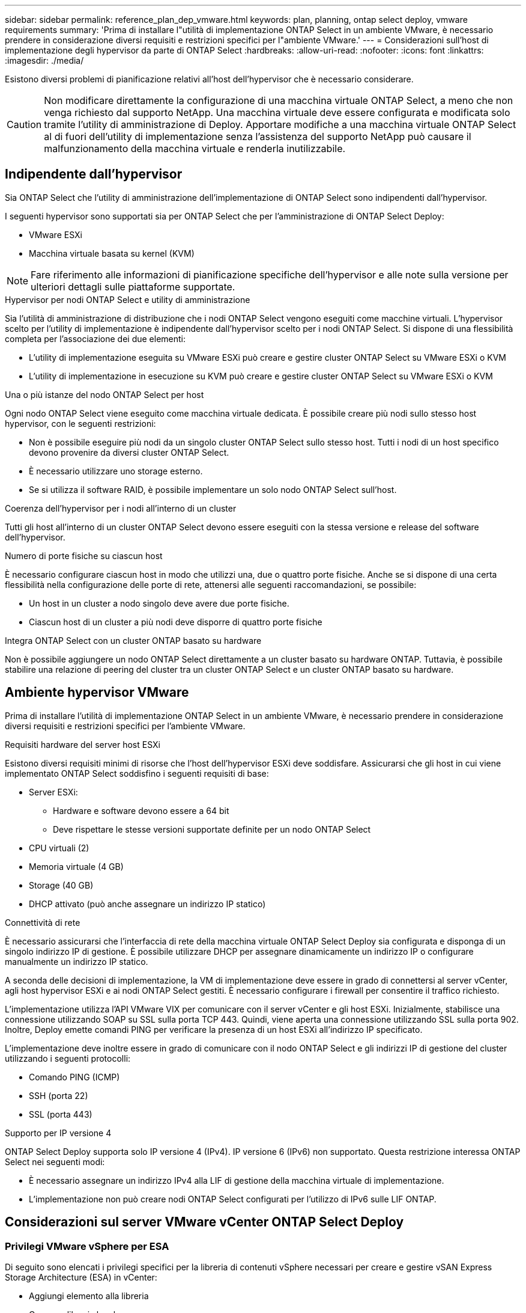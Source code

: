 ---
sidebar: sidebar 
permalink: reference_plan_dep_vmware.html 
keywords: plan, planning, ontap select deploy, vmware requirements 
summary: 'Prima di installare l"utilità di implementazione ONTAP Select in un ambiente VMware, è necessario prendere in considerazione diversi requisiti e restrizioni specifici per l"ambiente VMware.' 
---
= Considerazioni sull'host di implementazione degli hypervisor da parte di ONTAP Select
:hardbreaks:
:allow-uri-read: 
:nofooter: 
:icons: font
:linkattrs: 
:imagesdir: ./media/


[role="lead"]
Esistono diversi problemi di pianificazione relativi all'host dell'hypervisor che è necessario considerare.


CAUTION: Non modificare direttamente la configurazione di una macchina virtuale ONTAP Select, a meno che non venga richiesto dal supporto NetApp. Una macchina virtuale deve essere configurata e modificata solo tramite l'utility di amministrazione di Deploy. Apportare modifiche a una macchina virtuale ONTAP Select al di fuori dell'utility di implementazione senza l'assistenza del supporto NetApp può causare il malfunzionamento della macchina virtuale e renderla inutilizzabile.



== Indipendente dall'hypervisor

Sia ONTAP Select che l'utility di amministrazione dell'implementazione di ONTAP Select sono indipendenti dall'hypervisor.

I seguenti hypervisor sono supportati sia per ONTAP Select che per l'amministrazione di ONTAP Select Deploy:

* VMware ESXi
* Macchina virtuale basata su kernel (KVM)



NOTE: Fare riferimento alle informazioni di pianificazione specifiche dell'hypervisor e alle note sulla versione per ulteriori dettagli sulle piattaforme supportate.

.Hypervisor per nodi ONTAP Select e utility di amministrazione
Sia l'utilità di amministrazione di distribuzione che i nodi ONTAP Select vengono eseguiti come macchine virtuali. L'hypervisor scelto per l'utility di implementazione è indipendente dall'hypervisor scelto per i nodi ONTAP Select. Si dispone di una flessibilità completa per l'associazione dei due elementi:

* L'utility di implementazione eseguita su VMware ESXi può creare e gestire cluster ONTAP Select su VMware ESXi o KVM
* L'utility di implementazione in esecuzione su KVM può creare e gestire cluster ONTAP Select su VMware ESXi o KVM


.Una o più istanze del nodo ONTAP Select per host
Ogni nodo ONTAP Select viene eseguito come macchina virtuale dedicata. È possibile creare più nodi sullo stesso host hypervisor, con le seguenti restrizioni:

* Non è possibile eseguire più nodi da un singolo cluster ONTAP Select sullo stesso host. Tutti i nodi di un host specifico devono provenire da diversi cluster ONTAP Select.
* È necessario utilizzare uno storage esterno.
* Se si utilizza il software RAID, è possibile implementare un solo nodo ONTAP Select sull'host.


.Coerenza dell'hypervisor per i nodi all'interno di un cluster
Tutti gli host all'interno di un cluster ONTAP Select devono essere eseguiti con la stessa versione e release del software dell'hypervisor.

.Numero di porte fisiche su ciascun host
È necessario configurare ciascun host in modo che utilizzi una, due o quattro porte fisiche. Anche se si dispone di una certa flessibilità nella configurazione delle porte di rete, attenersi alle seguenti raccomandazioni, se possibile:

* Un host in un cluster a nodo singolo deve avere due porte fisiche.
* Ciascun host di un cluster a più nodi deve disporre di quattro porte fisiche


.Integra ONTAP Select con un cluster ONTAP basato su hardware
Non è possibile aggiungere un nodo ONTAP Select direttamente a un cluster basato su hardware ONTAP. Tuttavia, è possibile stabilire una relazione di peering del cluster tra un cluster ONTAP Select e un cluster ONTAP basato su hardware.



== Ambiente hypervisor VMware

Prima di installare l'utilità di implementazione ONTAP Select in un ambiente VMware, è necessario prendere in considerazione diversi requisiti e restrizioni specifici per l'ambiente VMware.

.Requisiti hardware del server host ESXi
Esistono diversi requisiti minimi di risorse che l'host dell'hypervisor ESXi deve soddisfare. Assicurarsi che gli host in cui viene implementato ONTAP Select soddisfino i seguenti requisiti di base:

* Server ESXi:
+
** Hardware e software devono essere a 64 bit
** Deve rispettare le stesse versioni supportate definite per un nodo ONTAP Select


* CPU virtuali (2)
* Memoria virtuale (4 GB)
* Storage (40 GB)
* DHCP attivato (può anche assegnare un indirizzo IP statico)


.Connettività di rete
È necessario assicurarsi che l'interfaccia di rete della macchina virtuale ONTAP Select Deploy sia configurata e disponga di un singolo indirizzo IP di gestione. È possibile utilizzare DHCP per assegnare dinamicamente un indirizzo IP o configurare manualmente un indirizzo IP statico.

A seconda delle decisioni di implementazione, la VM di implementazione deve essere in grado di connettersi al server vCenter, agli host hypervisor ESXi e ai nodi ONTAP Select gestiti. È necessario configurare i firewall per consentire il traffico richiesto.

L'implementazione utilizza l'API VMware VIX per comunicare con il server vCenter e gli host ESXi. Inizialmente, stabilisce una connessione utilizzando SOAP su SSL sulla porta TCP 443. Quindi, viene aperta una connessione utilizzando SSL sulla porta 902. Inoltre, Deploy emette comandi PING per verificare la presenza di un host ESXi all'indirizzo IP specificato.

L'implementazione deve inoltre essere in grado di comunicare con il nodo ONTAP Select e gli indirizzi IP di gestione del cluster utilizzando i seguenti protocolli:

* Comando PING (ICMP)
* SSH (porta 22)
* SSL (porta 443)


.Supporto per IP versione 4
ONTAP Select Deploy supporta solo IP versione 4 (IPv4). IP versione 6 (IPv6) non supportato. Questa restrizione interessa ONTAP Select nei seguenti modi:

* È necessario assegnare un indirizzo IPv4 alla LIF di gestione della macchina virtuale di implementazione.
* L'implementazione non può creare nodi ONTAP Select configurati per l'utilizzo di IPv6 sulle LIF ONTAP.




== Considerazioni sul server VMware vCenter ONTAP Select Deploy



=== Privilegi VMware vSphere per ESA

Di seguito sono elencati i privilegi specifici per la libreria di contenuti vSphere necessari per creare e gestire vSAN Express Storage Architecture (ESA) in vCenter:

* Aggiungi elemento alla libreria
* Crea una libreria locale
* Elimina elemento della libreria
* Elimina la libreria locale
* Leggi l'archiviazione
* Aggiorna i file
* Aggiorna la libreria
* Aggiorna elemento della libreria
* Aggiorna la biblioteca locale

